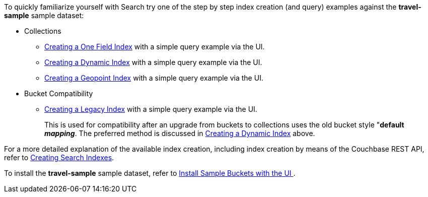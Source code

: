 To quickly familiarize yourself with Search try one of the step by step index creation (and query) examples against the *travel-sample* sample dataset:

* Collections

** xref:fts-creating-index-from-UI-classic-editor-onefield.adoc[Creating a One Field Index] with a simple query example via the UI.

** xref:fts-creating-index-from-UI-classic-editor-dynamic.adoc[Creating a Dynamic Index] with a simple query example via the UI.

** xref:fts-creating-index-from-UI-classic-editor-geopoint.adoc[Creating a Geopoint Index] with a simple query example via the UI.

* Bucket Compatibility

** xref:fts-creating-index-from-UI-classic-editor-legacy.adoc[Creating a Legacy Index] with a simple query example via the UI. 
+
This is used for compatibility after an upgrade from buckets to collections uses the old bucket style "*default _mapping_*.  The preferred method is discussed in xref:fts-creating-index-from-UI-classic-editor-dynamic.adoc[Creating a Dynamic Index] above.

For a more detailed explanation of the available index creation, including index creation by means of the Couchbase REST API, refer to xref:fts-creating-indexes.adoc[Creating Search Indexes].

To install the *travel-sample* sample dataset, refer to xref:manage:manage-settings/install-sample-buckets.adoc#install-sample-buckets-with-the-ui[Install Sample Buckets with the UI
].
